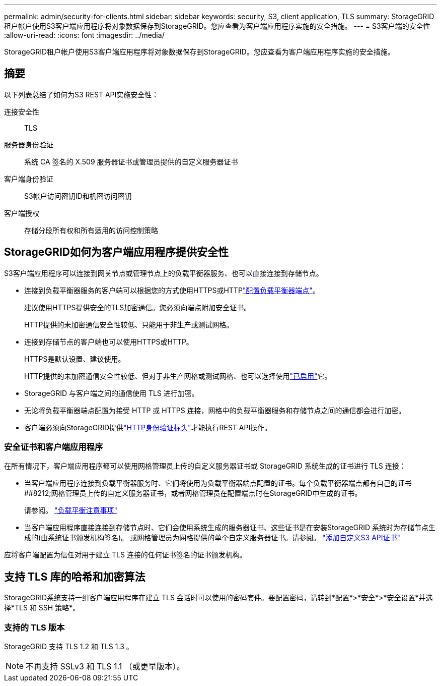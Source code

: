 ---
permalink: admin/security-for-clients.html 
sidebar: sidebar 
keywords: security, S3, client application, TLS 
summary: StorageGRID租户帐户使用S3客户端应用程序将对象数据保存到StorageGRID。您应查看为客户端应用程序实施的安全措施。 
---
= S3客户端的安全性
:allow-uri-read: 
:icons: font
:imagesdir: ../media/


[role="lead"]
StorageGRID租户帐户使用S3客户端应用程序将对象数据保存到StorageGRID。您应查看为客户端应用程序实施的安全措施。



== 摘要

以下列表总结了如何为S3 REST API实施安全性：

连接安全性:: TLS
服务器身份验证:: 系统 CA 签名的 X.509 服务器证书或管理员提供的自定义服务器证书
客户端身份验证:: S3帐户访问密钥ID和机密访问密钥
客户端授权:: 存储分段所有权和所有适用的访问控制策略




== StorageGRID如何为客户端应用程序提供安全性

S3客户端应用程序可以连接到网关节点或管理节点上的负载平衡器服务、也可以直接连接到存储节点。

* 连接到负载平衡器服务的客户端可以根据您的方式使用HTTPS或HTTPlink:configuring-load-balancer-endpoints.html["配置负载平衡器端点"]。
+
建议使用HTTPS提供安全的TLS加密通信。您必须向端点附加安全证书。

+
HTTP提供的未加密通信安全性较低、只能用于非生产或测试网格。

* 连接到存储节点的客户端也可以使用HTTPS或HTTP。
+
HTTPS是默认设置、建议使用。

+
HTTP提供的未加密通信安全性较低、但对于非生产网格或测试网格、也可以选择使用link:changing-network-options-object-encryption.html["已启用"]它。

* StorageGRID 与客户端之间的通信使用 TLS 进行加密。
* 无论将负载平衡器端点配置为接受 HTTP 或 HTTPS 连接，网格中的负载平衡器服务和存储节点之间的通信都会进行加密。
* 客户端必须向StorageGRID提供link:../s3/authenticating-requests.html["HTTP身份验证标头"]才能执行REST API操作。




=== 安全证书和客户端应用程序

在所有情况下，客户端应用程序都可以使用网格管理员上传的自定义服务器证书或 StorageGRID 系统生成的证书进行 TLS 连接：

* 当客户端应用程序连接到负载平衡器服务时、它们将使用为负载平衡器端点配置的证书。每个负载平衡器端点都有自己的证书##8212;网格管理员上传的自定义服务器证书，或者网格管理员在配置端点时在StorageGRID中生成的证书。
+
请参阅。 link:managing-load-balancing.html["负载平衡注意事项"]

* 当客户端应用程序直接连接到存储节点时、它们会使用系统生成的服务器证书、这些证书是在安装StorageGRID 系统时为存储节点生成的(由系统证书颁发机构签名)。 或网格管理员为网格提供的单个自定义服务器证书。请参阅。 link:configuring-custom-server-certificate-for-storage-node.html["添加自定义S3 API证书"]


应将客户端配置为信任对用于建立 TLS 连接的任何证书签名的证书颁发机构。



== 支持 TLS 库的哈希和加密算法

StorageGRID系统支持一组客户端应用程序在建立 TLS 会话时可以使用的密码套件。要配置密码，请转到*配置*>*安全*>*安全设置*并选择*TLS 和 SSH 策略*。



=== 支持的 TLS 版本

StorageGRID 支持 TLS 1.2 和 TLS 1.3 。


NOTE: 不再支持 SSLv3 和 TLS 1.1 （或更早版本）。
